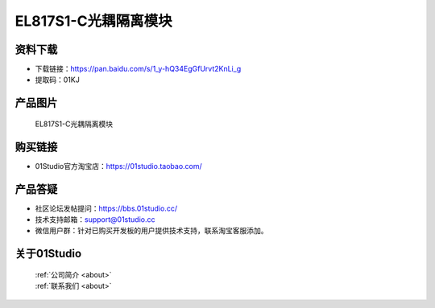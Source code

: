 
EL817S1-C光耦隔离模块
========================

资料下载
------------
- 下载链接：https://pan.baidu.com/s/1_y-hQ34EgGfUrvt2KnLi_g
- 提取码：01KJ 

产品图片
------------

.. figure:: media/Optocoupler.png

  EL817S1-C光耦隔离模块


购买链接
------------
- 01Studio官方淘宝店：https://01studio.taobao.com/


产品答疑
-------------
- 社区论坛发帖提问：https://bbs.01studio.cc/ 
- 技术支持邮箱：support@01studio.cc
- 微信用户群：针对已购买开发板的用户提供技术支持，联系淘宝客服添加。


关于01Studio
--------------

  | :ref:`公司简介 <about>`  
  | :ref:`联系我们 <about>`
